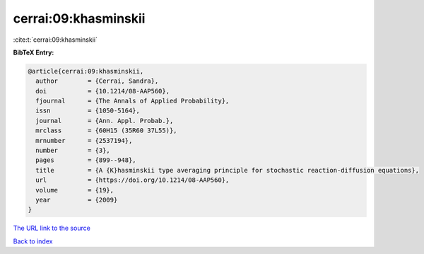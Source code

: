 cerrai:09:khasminskii
=====================

:cite:t:`cerrai:09:khasminskii`

**BibTeX Entry:**

.. code-block:: bibtex

   @article{cerrai:09:khasminskii,
     author        = {Cerrai, Sandra},
     doi           = {10.1214/08-AAP560},
     fjournal      = {The Annals of Applied Probability},
     issn          = {1050-5164},
     journal       = {Ann. Appl. Probab.},
     mrclass       = {60H15 (35R60 37L55)},
     mrnumber      = {2537194},
     number        = {3},
     pages         = {899--948},
     title         = {A {K}hasminskii type averaging principle for stochastic reaction-diffusion equations},
     url           = {https://doi.org/10.1214/08-AAP560},
     volume        = {19},
     year          = {2009}
   }

`The URL link to the source <https://doi.org/10.1214/08-AAP560>`__


`Back to index <../By-Cite-Keys.html>`__

